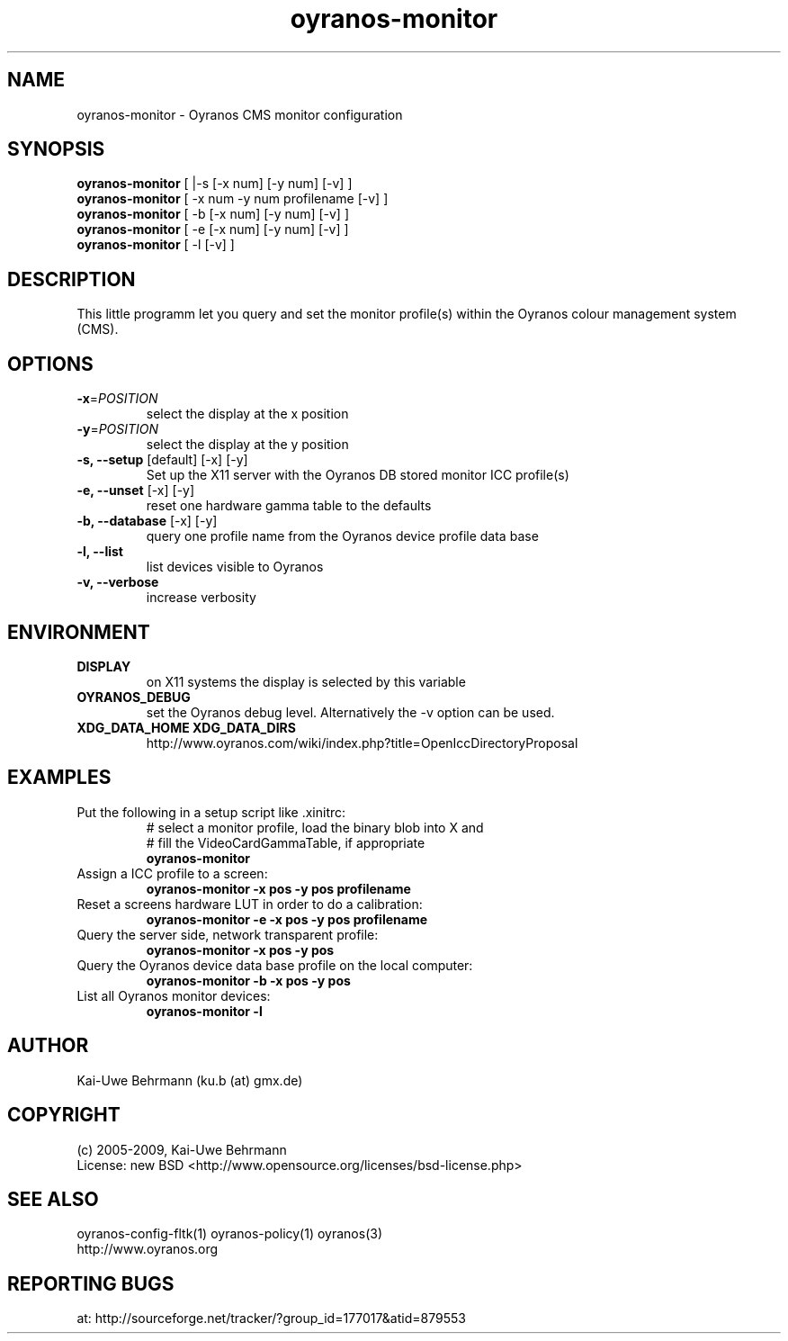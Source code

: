 .TH oyranos-monitor 1 "Mai 20, 2009" "User Commands"
.SH NAME
oyranos-monitor \- Oyranos CMS monitor configuration
.SH SYNOPSIS
\fBoyranos-monitor\fR [ |-s [-x num] [-y num] [-v] ]
.fi 
\fBoyranos-monitor\fR [ -x num -y num  profilename [-v] ]
.fi 
\fBoyranos-monitor\fR [ -b [-x num] [-y num] [-v] ]
.fi 
\fBoyranos-monitor\fR [ -e [-x num] [-y num] [-v] ]
.fi 
\fBoyranos-monitor\fR [ -l [-v] ]
.SH DESCRIPTION
This little programm let you query and set the monitor profile(s) within the Oyranos colour management system (CMS).
.SH OPTIONS
.TP
\fB\-x\fR=\fIPOSITION\fR
select the display at the x position
.TP
\fB\-y\fR=\fIPOSITION\fR
select the display at the y position
.TP
.B \-s, \-\-setup \fR[default] [-x] [-y]
Set up the X11 server with the Oyranos DB stored monitor ICC profile(s)
.TP
.B \-e, \-\-unset \fR[-x] [-y]
reset one hardware gamma table to the defaults
.TP
.B \-b, \-\-database \fR[-x] [-y]
query one profile name from the Oyranos device profile data base
.TP
.B \-l, \-\-list
list devices visible to Oyranos
.TP
.B \-v, \-\-verbose
increase verbosity
.SH ENVIRONMENT
.TP
.B DISPLAY
on X11 systems the display is selected by this variable
.TP
.B OYRANOS_DEBUG
set the Oyranos debug level. Alternatively the -v option can be used.
.TP
.B XDG_DATA_HOME XDG_DATA_DIRS
http://www.oyranos.com/wiki/index.php?title=OpenIccDirectoryProposal
.SH EXAMPLES 
.TP
Put the following in a setup script like .xinitrc:
.nf
# select a monitor profile, load the binary blob into X and
# fill the VideoCardGammaTable, if appropriate
.fi
.B oyranos-monitor
.PP 
.TP
Assign a ICC profile to a screen:
.B oyranos-monitor -x pos -y pos  profilename
.PP 
.TP
Reset a screens hardware LUT in order to do a calibration:
.B oyranos-monitor -e -x pos -y pos  profilename
.PP 
.TP
Query the server side, network transparent profile:
.B oyranos-monitor -x pos -y pos
.PP 
.TP
Query the Oyranos device data base profile on the local computer:
.B oyranos-monitor -b -x pos -y pos
.PP 
.TP
List all Oyranos monitor devices:
.B oyranos-monitor -l
.PP 
.SH AUTHOR
Kai-Uwe Behrmann (ku.b (at) gmx.de)
.SH COPYRIGHT
(c) 2005-2009, Kai-Uwe Behrmann
.fi
License: new BSD <http://www.opensource.org/licenses/bsd-license.php>
.SH "SEE ALSO"
oyranos-config-fltk(1) oyranos-policy(1) oyranos(3)
.fi
http://www.oyranos.org
.SH "REPORTING BUGS"
at: http://sourceforge.net/tracker/?group_id=177017&atid=879553
